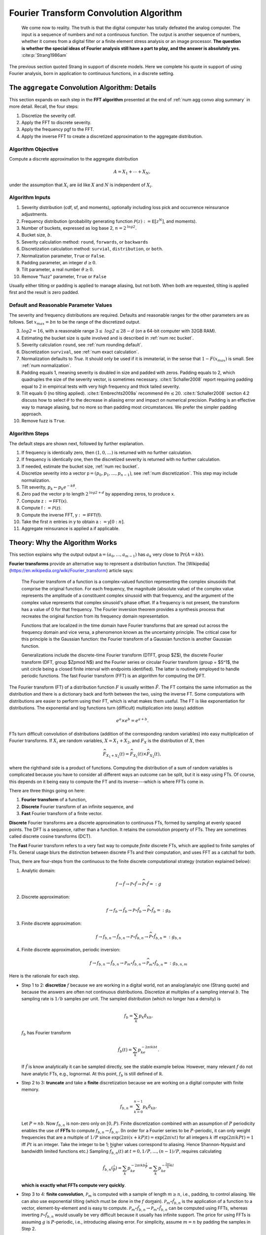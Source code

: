 
.. _num ft convo:

Fourier Transform Convolution Algorithm
----------------------------------------------


  We come now to reality. The truth is that the digital computer has totally defeated the analog computer. The input is a sequence of numbers and not a continuous function. The output is another sequence of numbers, whether it comes from a digital filter or a finite element stress analysis or an image processor. **The question is whether the special ideas of Fourier analysis still have a part to play, and the answer is absolutely yes.**  :cite:p:`Strang1986am`

The previous section quoted Strang in support of discrete models. Here we complete his quote in support of using Fourier analysis, born in application to continuous functions, in a discrete setting.

.. _num algo details:

The ``aggregate`` Convolution Algorithm: Details
~~~~~~~~~~~~~~~~~~~~~~~~~~~~~~~~~~~~~~~~~~~~~~~~~~

This section expands on each step in the **FFT algorithm** presented at the end of :ref:`num agg convo alog summary` in more detail. Recall, the four steps:

1. Discretize the severity cdf.
2. Apply the FFT to discrete severity.
3. Apply the frequency pgf to the FFT.
4. Apply the inverse FFT to create a discretized approximation to the aggregate distribution.

Algorithm Objective
"""""""""""""""""""""""
Compute a discrete approximation to the aggregate distribution

.. math::
    A = X_1 + \cdots + X_N,

under the assumption that :math:`X_i` are iid like :math:`X` and :math:`N` is independent of :math:`X_i`.

Algorithm Inputs
"""""""""""""""""""""""

#. Severity distribution (cdf, sf, and moments), optionally including loss pick and occurrence reinsurance adjustments.
#. Frequency distribution (probability generating function :math:`\mathscr P(z):= \mathsf E[z^N]`, and moments).
#. Number of buckets, expressed as log base 2, :math:`n=2^\mathit{log2}`.
#. Bucket size, :math:`b`.
#. Severity calculation method: ``round``, ``forwards``, or ``backwards``
#. Discretization calculation method: ``survial``, ``distribution``, or ``both``.
#. Normalization parameter, ``True`` or ``False``.
#. Padding parameter, an integer :math:`d \ge 0`.
#. Tilt parameter, a real number :math:`\theta \ge 0`.
#. Remove "fuzz" parameter, ``True`` or ``False``

Usually either tilting or padding is applied to manage aliasing, but not both. When both are requested, tilting is applied first and the result is zero padded.

Default and Reasonable Parameter Values
""""""""""""""""""""""""""""""""""""""""

The severity and frequency distributions are required. Defaults and reasonable ranges for the other parameters are as follows. Set :math:`x_{max}=bn` to be the range of the discretized output.

3. :math:`\mathit{log2}=16`, with a reasonable range :math:`3\le\mathit{log2}\le 28-d` (on a 64-bit computer with 32GB RAM).
4. Estimating the bucket size is quite involved and is described in :ref:`num rec bucket`.
5. Severity calculation ``round``, see :ref:`num rounding default`.
6. Discretization ``survival``, see :ref:`num exact calculation`.
7. Normalization defaults to `True`. It should only be used if it is immaterial, in the sense that :math:`1-F(x_{max})` is small. See :ref:`num normalization`.
8. Padding equals 1, meaning severity is doubled in size and padded with zeros. Padding equals to 2, which quadruples the size of the severity vector, is sometimes necessary. :cite:t:`Schaller2008` report requiring padding equal to 2 in empirical tests with very high frequency and thick tailed severity.
9. Tilt equals 0 (no tilting applied). :cite:t:`Embrechts2009a` recommend :math:`\theta n \le 20`. :cite:t:`Schaller2008` section 4.2 discuss how to select :math:`\theta` to the decrease in aliasing error and impact on numerical precision. Padding is an effective way to manage aliasing, but no more so than padding most circumstances. We prefer the simpler padding approach.
10. Remove fuzz is ``True``.


Algorithm Steps
"""""""""""""""""""""

The default steps are shown next, followed by further explanation.

#. If frequency is identically zero, then :math:`(1,0,\dots)` is returned with no further calculation.
#. If frequency is identically one, then the discretized severity is returned with no further calculation.
#. If needed, estimate the bucket size, :ref:`num rec bucket`.
#. Discretize severity into a vector :math:`\mathsf p=(p_0,p_1,\dots,p_{n-1})`, see :ref:`num discretization`.  This step may include normalization.
#. Tilt severity, :math:`p_k\gets p_k e^{-k\theta}`.
#. Zero pad the vector :math:`\mathsf p` to length :math:`2^{\mathit{log2} + d}` by appending zeros, to produce :math:`\mathsf x`.
#. Compute :math:`\mathsf z:=\mathsf{FFT}(\mathsf x)`.
#. Compute :math:`\mathsf f:=\mathscr P(\mathsf z)`.
#. Compute the inverse FFT,  :math:`\mathsf y:=\mathsf{IFFT}(\mathsf f)`.
#. Take the first :math:`n` entries in :math:`\mathsf y` to obtain :math:`\mathsf a:=\mathsf y[0:n]`.
#. Aggregate reinsurance is applied :math:`\mathsf a` if applicable.


.. _num ft theory:

Theory: Why the Algorithm Works
~~~~~~~~~~~~~~~~~~~~~~~~~~~~~~~~

This section explains why the output output :math:`\mathsf a=(a_0,\dots,a_{m-1})` has :math:`a_k` very close to :math:`\Pr(A=kb)`.

**Fourier transforms** provide an alternative way to represent a distribution function. The [Wikipedia](https://en.wikipedia.org/wiki/Fourier_transform) article says:

    The Fourier transform of a function is a complex-valued function representing the complex sinusoids that comprise the original function. For each frequency, the magnitude (absolute value) of the complex value represents the amplitude of a constituent complex sinusoid with that frequency, and the argument of the complex value represents that complex sinusoid's phase offset. If a frequency is not present, the transform has a value of 0 for that frequency. The Fourier inversion theorem provides a synthesis process that recreates the original function from its frequency domain representation.

    Functions that are localized in the time domain have Fourier transforms that are spread out across the frequency domain and vice versa, a phenomenon known as the uncertainty principle. The critical case for this principle is the Gaussian function: the Fourier transform of a Gaussian function is another Gaussian function.

    Generalizations include the discrete-time Fourier transform (DTFT, group $Z$), the discrete Fourier transform (DFT, group $Z\pmod N$) and the Fourier series or circular Fourier transform (group = $S^1$, the unit circle being a closed finite interval with endpoints identified). The latter is routinely employed to handle periodic functions. The fast Fourier transform (FFT) is an algorithm for computing the DFT.

The Fourier transform (FT) of a distribution function :math:`F` is usually written :math:`\hat F`. The FT contains the same information as the distribution and there is a dictionary back and forth between the two, using the inverse FT.
Some computations with distributions are easier to perform using their FT, which is what makes them useful.
The FT is like exponentiation for distributions. The exponential and log
functions turn (difficult) multiplication into (easy) addition

.. math:: e^a \times e^b = e^{a+b}.

FTs turn difficult convolution of distributions (addition of the corresponding random variables) into easy multiplication of Fourier transforms. If :math:`X_i` are random variables, :math:`X=X_1+X_2`, and :math:`F_X` is the distribution of :math:`X`, then

.. math:: \widehat{F_{X_1+X_2}}(t) = \widehat{F_{X_1}}(t) \times \widehat{F_{X_2}}(t),

where the righthand side is a product of functions. Computing the distribution of a sum of random variables is complicated because you have to consider all different ways an outcome can be split, but it is easy using FTs.
Of course, this depends on it being easy to compute the FT and its inverse---which is where FFTs come in.

There are three things going on here:

#. **Fourier transform** of a function,
#. **Discrete** Fourier transform of an infinite sequence, and
#. **Fast** Fourier transform of a finite vector.

**Discrete** Fourier transforms are a discrete approximation to continuous FTs, formed by sampling at evenly spaced points. The DFT is a sequence, rather than a function. It retains the convolution property of FTs. They are sometimes called discrete cosine transforms (DCT).

The **Fast** Fourier transform refers to a very fast way to compute *finite* discrete FTs, which are applied to finite samples of FTs.
General usage blurs the distinction between discrete FTs and their computation, and uses FFT as a catchall for both.


Thus, there are four-steps from the continuous to the finite discrete computational strategy (notation explained below):

1. Analytic domain:

   .. math:: f \rightarrow \hat f \rightarrow \mathscr P\circ \hat f \rightarrow \widehat{\mathscr P\circ \hat f} =: g

2. Discrete approximation:

   .. math:: f \rightarrow f_b \rightarrow \hat{f_b} \rightarrow \mathscr P\circ \hat{f_b} \rightarrow \widehat{\mathscr P\circ \hat{f_b}} =: g_b

3. Finite discrete approximation:

   .. math:: f \rightarrow f_{b, n} \rightarrow \hat{f_{b,n}} \rightarrow \mathscr P\circ \hat{f_{b,n}} \rightarrow \widehat{\mathscr P\circ \hat{f_{b,n}}} =: g_{b, n}

4. Finite discrete approximation, periodic inversion:

   .. math:: f \rightarrow f_{b, n} \rightarrow \hat{f_{b,n}} \rightarrow \mathscr P_m\circ \hat{f_{b,n}} \rightarrow \widehat{\mathscr P_m\circ \hat{f_{b,n}}} =: g_{b,n,m}

Here is the rationale for each step.

- Step 1 to 2: **discretize** :math:`f` because we are working in a digital
  world, not an analog/analyic one (Strang quote) and because the answers are
  often not continuous distributions. Discretize at multiples of a sampling
  interval :math:`b`. The sampling rate is :math:`1/b` samples per unit. The
  sampled distribution (which no longer has a density) is

  .. math::

    f_b = \sum_k p_k\delta_{kb}.

  :math:`f_b` has Fourier transform

  .. math::

      \hat{f_b}(t) =\sum_k p_ke^{-2\pi i kb t}.

  If :math:`\hat f` is know analytically it can be sampled directly, see the stable example below. However, many relevant :math:`f` do not have analytic FTs, e.g., lognormal.
  At this point, :math:`f_b` is still defined of :math:`\mathbb R`.

- Step 2 to 3: **truncate** and take a **finite** discretization because we
  are working on a digital computer with finite memory.

  .. math::

    f_{b, n} = \sum_{k=0}^{n-1} p_k\delta_{kb}.

  Let :math:`P=nb`. Now :math:`f_{b,n}` is non-zero only on :math:`[0, P)`.
  Finite discretization combined with an assumption of :math:`P` periodicity enables the use of **FFTs** to compute
  :math:`f_{b, n} \rightarrow \hat{f_{b,n}}`.
  (In order for a Fourier series to be :math:`P`-periodic, it
  can only weight frequencies that are a multiple of :math:`1/P` since
  :math:`\exp(2\pi i (x+kP)t)=\exp(2\pi i xt)` for all integers
  :math:`k` iff :math:`\exp(2\pi i kPt)=1` iff :math:`Pt` is an
  integer. Take the integer to be 1; higher values correspond to
  aliasing. Hence Shannon-Nyquist and bandwidth limited functions etc.)
  Sampling :math:`\widehat{f_{b, n}}(t)` at :math:`t=0,1/P,\dots,(n-1)/P`, requires calculating

  .. math::
     \hat{f_{b,n}}(\tfrac{l}{P}) = \sum_k p_ke^{-2\pi i kb \tfrac{l}{P}} = \sum_k p_ke^{-\tfrac{2\pi i}{n} kl}

  **which is exactly what FFTs compute very quickly**.

- Step 3 to 4: **finite convolution**, :math:`\mathscr P_m` is computed with a
  sample of length :math:`m\ge n`, i.e., padding, to control aliasing.  We
  can also use exponential tilting (which must be done in the :math:`f`
  domain). :math:`\mathscr P_m\circ \hat{f_{b,n}}` is the application of a function to a vector, element-by-element and is easy to compute.
  :math:`\mathscr P_m\circ \hat{f_{b,n}} \rightarrow \widehat{\mathscr P_m\circ \hat{f_{b,n}}}` can be computed using FFTs, whereas inverting
  :math:`\mathscr P\circ \hat{f_{b,n}}` would usually be very
  difficult because it usually has infinite support.
  The price for using FFTs is assuming :math:`g` is :math:`P`-periodic,
  i.e., introducing aliasing error. For simplicity, assume :math:`m=n` by padding the samples in Step 2.

  Now we can use the inverse DFT to recover :math:`g` at the values
  :math:`kb`:

  .. math::


     \begin{align}
     g(kb)
     &= \sum_l \hat g(\tfrac{l}{P}) e^{2 \pi i kb \tfrac{l}{P}} \\
     &= \sum_l \hat gf(\tfrac{l}{P}) e^{\tfrac{2 \pi i}{n} kl}.
     \end{align}

  However, this is an infinite sum (step 3), and we are working with computers, so it needs to be truncated (step 4). What is

  .. math::


     \sum_{l=0}^{n-1} \hat g(\tfrac{l}{P}) e^{\tfrac{2 \pi i}{n} kl}?

  It is an inverse DFT, that FFTs compute with alacrity. What does it
  equal?

  Define :math:`g_P(x) = \sum_k g(x + kP)` to be the :math:`P`-periodic
  version of :math:`g`. If :math:`g` has finite support contained in
  :math:`[0, P)` then :math:`g_P=g`. If that is not the case there will be
  wrapping spill-over, see PICTURE.

  Now

  .. math::

     \begin{align}
     \hat g(\tfrac{l}{P})
     :&= \int_\mathbb{R} g(x)e^{-2 \pi i x \tfrac{l}{P}}dx \\
     &= \sum_k \int_{kP}^{(k+1)P} g(x)e^{-2 \pi i x \tfrac{l}{P}}dx  \\
     &= \sum_k \int_{0}^{P} g(x+kP)e^{-2 \pi i (x+kP) \tfrac{l}{P}}dx  \\
     &= \int_{0}^{P} \sum_k g(x+kP)e^{-2 \pi i x \tfrac{l}{P}}dx  \\
     &= \int_{0}^{P} g_P(x)e^{-2 \pi i x \tfrac{l}{P}}dx  \\
     &= \hat{g_P}(\tfrac{l}{P})
     \end{align}

  and therefore, arguing backwards and assuming that :math:`\hat g` is quickly
  decreasing, for large enough :math:`n`,

  .. math::


     \begin{align}
     \sum_{l=0}^{n-1} \hat{g}(\tfrac{l}{P}) e^{\tfrac{2 \pi i}{n} kl}
     &\approx\sum_l \hat{g}(\tfrac{l}{P}) e^{\tfrac{2 \pi i}{n} kl} \\
     &= \sum_l  \hat{g_P}(\tfrac{l}{P}) e^{\tfrac{2 \pi i}{n} kl}  \\
     &= g_P(kb)
     \end{align}

  Thus the partial sum we can easily compute on the left approximates :math:`g_P` and in favorable circumstances it is close to :math:`g`.


There are four sources of error in the FFT algorithm. They can be controlled by different parameters:

#. Discretization error :math:`f \leftrightarrow f_b` (really
   :math:`\hat f \leftrightarrow \hat{f_b}`): replacing the original distribution with a discretized approximation, controlled by decreasing the bucket size.
#. Truncation error :math:`\hat{f_b} \leftrightarrow \hat{f_{b, n}}`: shrinking the support of the severity distribution by right truncation, controlled by increasing the bucket size and/or increasing the number of buckets.
#. Aliasing error :math:`\widehat{\mathscr P\circ \hat{f_{b,n}}} \leftrightarrow \widehat{\mathscr P_m\circ \hat{f_{b,n}}}`:
   expect :math:`g_k` get :math:`\sum_l g_{k+ln}`: working with only finitely many frequencies in the Fourier domain which results in visible the aggregate wrapping, controlled by padding or tilting severity.
#. FFT algorithm: floating point issues, underflow and (rarely) overflow, hidden by removing numerical "fuzz" after the algorithm has run.

To summarize:

-  If we know :math:`\hat f` analyically, we can use this method to
   estimate a discrete approximation to :math:`f`. We are estimating
   :math:`f_P(kb)` not :math:`f(kb)`, so there is always aliasing error,
   unless :math:`f` actually has finite support.

-  If :math:`f` is actually discrete, the only error comes from
   truncating the Fourier series. We can make this as small as we please
   by taking enough terms in the series. This case is illustrated for
   the Poisson distribution. This method is also applied by
   ``aggregate``: the “analytic” chf is :math:`\mathscr P_N(M_X(t))`,
   where :math:`M_X(t)` is the sum of exponentials given above.

-  When :math:`\hat f` is known we have a choice between discretizing in
   the space (loss) or time domain.

-  If :math:`f` is not discrete, there is a discretization and
   potentially aliasing error. We can control the former with high
   frequency (small :math:`b`) sampling. We control the latter with
   large :math:`P=nb`, arguing for large :math:`n` or large :math:`b`
   (in conflict to managing discretization error).

Using FFT to Invert Characteristic Functions
~~~~~~~~~~~~~~~~~~~~~~~~~~~~~~~~~~~~~~~~~~~~~~~~~

The use of FFTs to recover the aggregate at the end of Step 4 is entirely generic. It can be used to invert any characteristic function. In this section we provide some of examples.

Invert a gamma distribution from a sample of its characteristic function and compare with the true density. These plots show the inversion is extremely accurate over a very wide range. The top right plot compares the log density, highlighting differences only in the extreme tails.

.. ipython:: python
    :okwarning:

    from aggregate.extensions import ft_invert
    import scipy.stats as ss
    import matplotlib.pyplot  as plt
    @savefig numfft01.png scale=20
    df = ft_invert(
             log2=6,
             chf=lambda alpha, t: (1 - 1j * t) ** -alpha,
             frz_generator=ss.gamma,
             params=[30],
             loc=0,
             scale=1,
             xmax=0,
             xshift=0,
             suptitle='Gamma distribution')


Invert a Poisson distribution with a very high mean. This is an interesting case, because we do not need space for the whole answer, just the effective range of the answer. We can use periodicity to "move" the answer to the right :math:`x` range.
This example reproduces a Poisson with mean 10,000. The standard deviation is only 100 and so the effective rate of the distribution (using the normal approximation) will be about 9500 to 10500. Thus a satisfactory approximation can be obtained with only :math:`2^{10}=1024` buckets.

.. ipython:: python
    :okwarning:

    import aggregate.extensions.ft as ft
    @savefig numfft02.png scale=20
    df = ft.ft_invert(
             log2=10,
             chf=lambda en, t: np.exp(en * (np.exp(1j * t) - 1)),
             frz_generator=ss.poisson,
             params=[10000],
             loc=0,
             scale=None, # for freq dists, scaling does not apply
             xmax=None,  # for freq dists want bs = 1, so xmax=1<<log2
             xshift=9500,
             suptitle='Poisson distribution, large mean computed in small space.')

Invert a stable distribution. Here there is more aliasing error because the distribution is so thick tailed. There is also more on the left than right because of the asymmetric beta parameter.

.. ipython:: python
    :okwarning:

    def levy_chf(alpha, beta, t):
        Φ = np.tan(np.pi * alpha / 2) if alpha != 1 else -2 / np.pi * np.log(np.abs(t))
        return np.exp(- np.abs(t) ** alpha * (1 - 1j * beta * np.sign(t) * Φ))

    df = ft_invert(
             log2=12,
             chf=levy_chf,
             frz_generator=ss.levy_stable,
             params=[1.75, 0.3],  # alpha, beta
             loc=0,
             scale=1.,
             xmax=1<<8,
             xshift=-(1<<7),
             suptitle='Stable Levy exponent $\\alpha=7/4$, '
             'slightly skewed')
    f = plt.gcf()
    ax = f.axes[1]
    @savefig numfft03.png scale=20
    ax.grid(lw=.25, c='w');


.. _num fft:

Fast Fourier Transforms
~~~~~~~~~~~~~~~~~~~~~~~~~~~~

The trick with FFTs is *how* they are computed. *What* they compute is very straightforward and given by a simple matrix multiplication.

The FFT of the :math:`m\times 1` vector
:math:`\mathsf{x}=(x_0,\dots,x_{m-1})` is just another :math:`m\times 1` vector :math:`\hat{\mathsf{x}}` whose :math:`j`\ th component is

.. math:: x_j = \sum_{k=0}^{m-1} x_k\exp(-2\pi ijk/m),

where :math:`i=\sqrt{-1}`. The coefficients of :math:`\hat{\mathsf{x}}` are complex numbers. It is easy to see that :math:`\hat{\mathsf{x}}=\mathsf{F}\mathsf{x}` where

.. math::

   \mathsf{F}=
   \begin{pmatrix}
   1 & 1 & \dots & 1 \\
   1 & w & \dots & w^{m-1} \\
   1 & w^2 & \dots & w^{2(m-1)} \\
   \vdots & & & \vdots \\
   1 & w^{m-1} & \dots & w^{(m-1)^2}
   \end{pmatrix}

is a matrix of complex roots of unity and  :math:`w=\exp(-2\pi i/m)`. This shows there is nothing
inherently mysterious about an FFT. The trick is that there is a very
efficient algorithm for computing the matrix multiplication :cite:p:`Press1992a`.  Rather than taking
time proportional to :math:`m^2`, as one would expect, it can be
computed in time proportional to :math:`m\log(m)`. For large values of :math:`m`, the difference
between :math:`m\log(m)` and :math:`m^2` time is the difference between
practically possible and practically impossible.

The inverse FFT to recovers :math:`\mathsf{x}` from its transform
:math:`\hat{\mathsf{x}}`. The inverse FFT is computed using the same equation as the FFT with :math:`\mathsf F^{-1}` (matrix inverse) in place of :math:`\mathsf F`. It is easy to see that inverse equals

.. math::

   \mathsf{F}^{-1}=
   \frac{1}{m}
   \begin{pmatrix}
   1 & 1 & \dots & 1 \\
   1 & w^{-1} & \dots & w^{-(m-1)} \\
   1 & w^2 & \dots & w^{2(m-1)} \\
   \vdots & & & \vdots \\
   1 & w^{-(m-1)} & \dots & w^{-(m-1)^2}
   \end{pmatrix}.

The :math:`(j,j)` element of :math:`m\mathsf{F}\mathsf{F}^{-1}` is

.. math::
    \sum_g w^{jg}w^{-jg}= \sum_g 1 = m

and the :math:`(j,k),\ j\not=k` element is

.. math::
    \sum_g w^{jg} w^{-gk} = \sum_g w^{g(j-k)} = 0.

The inversion process can also be computed in :math:`m\log(m)` time
because the matrix equation is the same.

How does the FFT compute convolutions? Given two probability vectors for outcomes :math:`k=0,1,\dots,n-1`, say  :math:`\mathsf p=(p_0,\dots, p_{n-1})` and
:math:`\mathsf q=(q_0,\dots, q_{n-1})`, the product of the :math:`k` th elements of the FFTs equals

.. math::

    \left(\sum_g p_g w^{gk} \right)
    \left(\sum_h p_h w^{hk} \right)
    = \sum_{m=0}^{n-1}
    \left( \sum_{\substack{g, h\\ g+h\equiv m(n)}} p_g q_h \right) w^{km}

is the :math:`k` th element of the FFT of the wrapped convolution of :math:`\mathsf p` and :math:`\mathsf q`. For example, if :math:`n=4` and :math:`m=0`, the inner sum on the right equals

.. math::

    p_0 q_0 + p_1 q_3 + p_2 q_2 + p_3 q_1

which can be interpreted as

.. math::

    p_0 q_0 + p_1 q_{-1} + p_2 q_{-2} + p_3 q_{-3}

in arithmetic module :math:`n`.

In the convolution algorithm, the product of functions :math:`\widehat{F_{X_1}} \times \widehat{F_{X_2}}` is replaced by the component-by-component product of two vectors, which is easy to compute. Thus, to convolve two discrete distributions, represented as :math:`\mathsf p=(p_0,\dots,p_{m-1})` and :math:`\mathsf q=(q_0,\dots,q_{m-1})` simply

* Take the FFT of each vector, :math:`\hat{\mathsf p}=\mathsf F\mathsf p` and :math:`\hat{\mathsf q}=\mathsf F\mathsf q`
* Compute the component-by-component product :math:`\mathsf z = \hat{\mathsf p}\hat{\mathsf q}`
* Compute the inverse FFT :math:`\mathsf F^{-1}\mathsf z`.

The answer is the exact convolution of the two input distributions, except that sum values wrap around: the extreme right tail re-appears as probabilities around 0. This problem is called aliasing (the same as the wagon-wheel effect in old Westerns), but it can be addressed by padding the input vectors.

Here is a simple example of wrapping, using a compound Poisson distribution with an expected claim count of 10 and severity taking the values 0, 1, 2, 3, or 4 equally often. The aggregate has a mean of 20 and is computed using only 32 buckets. This is not enough space, and the right hand part of the distribution wraps around. The components are shown in the middle and how they combine on the right.

.. ipython:: python
    :okwarning:

    @savefig numfft04.png
    ft.fft_wrapping_illustration(ez=10, en=2)

The next figure illustrates more extreme FFT wrapping. It shows an attempt to model a compound Poisson distribution with a mean of 80 using only 32 buckets. The result is the straight line on the left. The middle plot shows the true distribution and the vertical slices of width 32 that are combined to get the total. These are shown shifted on the left. The right plot zooms into the rate ``0:32``, and shows how the wrapped components sum to the result on the left. This is a good example of how FFT methods can fail and can appear to give inexplicable results.

.. ipython:: python
    :okwarning:

    @savefig numfft05.png
    ft.fft_wrapping_illustration(ez=10, en=8)


It is not necessary to understand the details of FTs to use ``aggregate`` although they are fascinating, see for example :cite:t:`Korner2022`. In probability, the moment generating functions and characteristic function are based on FTs. They are discussed in any serious probability text.


.. _num fft routines:

FFT Routines
~~~~~~~~~~~~~~~

Computer systems offer a range of FFT routines. ``aggregate`` uses two functions from ``scipy.fft`` called :meth:`scipy.fft.rfft` and :meth:`scipy.fft.irfft`. There are similar functions in ``numpy.fft``. They are tailored to taking FFTs of vectors of real numbers (as opposed to complex numbers). The FFT routine automatically handles padding the input vector. The inverse transform returns real numbers only, so there is no need to take the real part to remove noise-level imaginary parts. It is astonishing that the whole ``aggregate`` library pivots on a single line of code::

    agg_density = rifft(\mathscr P(rfft(p)))

Obviously, a lot of work is done to marshal the input, but this line is where the magic occurs.

The FFT routines are accurate up to machine noise, of order  ``1e-16``. The noise can be positive or negative---the latter highly undesirable in probabilities. It appears random and does not accumulate undesirably in practical applications. It is best to strip out the noise, setting to zero all values with absolute value less than machine epsilon (``numpy.finfo(float).esp``). The ``remove_fuzz`` option controls this behavior. It is set ``True`` by default. CHECK SURE?

